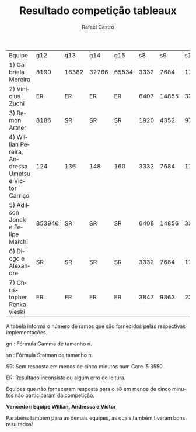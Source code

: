 #+TITLE: Resultado competição tableaux
#+STARTUP:    align fold nodlcheck hidestars oddeven lognotestate
#+HTML_HEAD: <link rel="stylesheet" type="text/css" href="style.css"/>
#+OPTIONS: toc:nil num:nil H:4 ^:nil pri:t
#+OPTIONS: html-postamble:nil
#+AUTHOR: Rafael Castro
#+LANGUAGE: pt
#+EMAIL: rafaelcgs10@gmail.com


| Equipe                                               |    g12 | g13   | g14   | g15   |   s8 |    s9 |   s10 |   s11 |    s12 |    s13 | s14    | s15     |
| 1) Gabriela Moreira                                  |   8190 | 16382 | 32766 | 65534 | 3332 |  7684 | 17412 | 38916 |  86020 | 188420 | 409604 | SR      |
| 2) Vinicius Zuchi                                    |     ER | ER    | ER    | ER    | 6407 | 14855 | 33799 | 75783 | 167943 |     SR | SR     | SR      |
| 3) Ramon Artner                                      |   8186 | SR    | SR    | SR    | 1920 |  4352 |  9728 |    SR |     SR |     SR | SR     | SR      |
| 4) Willian Pereira, Andressa Umetsu e Victor Carriço |    124 | 136   | 148   | 160   | 3332 |  7684 | 17412 | 38916 |  86020 | 188420 | 409604 | 884740  |
| 5) Adilson Jonck e Felipe Marchi                     | 853946 | SR    | SR    | SR    | 6408 | 14856 | 33800 | 75784 | 167944 | 368648 | 802824 | 1736712 |
| 6) Diogo e Alexandre                                 |     SR | SR    | SR    | SR    | 3332 |  7684 | 17412 | 38916 |     SR |     SR | SR     | SR      |
| 7) Christopher Renkavieski                           |     ER | ER    | ER    | ER    | 3847 |  9863 | 23239 | 55623 | 126215 | 289031 | SR     | SR      |
A tabela informa o número de ramos que são fornecidos pelas respectivas implementações.

gn : Fórmula Gamma de tamanho n.

sn : Fórmula Statman de tamanho n.

SR: Sem resposta em menos de cinco minutos num Core I5 3550.

ER: Resultado inconsiste ou algum erro de leitura.

Equipes que não forneceram resposta para o s8 em menos de cinco minutos não participaram da competição.


*Vencedor: Equipe Willian, Andressa e Victor*


Parabéns também para as demais equipes, as quais também tiveram bons resultados!
